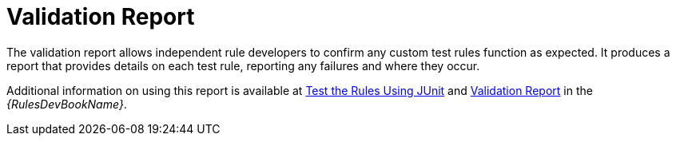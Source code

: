 // Module included in the following assemblies:
// * docs/rules-development-guide_5/master.adoc
[id='validation_report_{context}']
= Validation Report

The validation report allows independent rule developers to confirm any custom test rules function as expected. It produces a report that provides details on each test rule, reporting any failures and where they occur.

Additional information on using this report is available at link:{ProductDocRulesGuideURL}#test_rules_junit[Test the Rules Using JUnit] and link:{ProductDocRulesGuideURL}#validation_report[Validation Report] in the _{RulesDevBookName}_.
